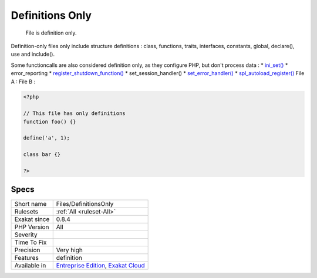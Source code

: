 .. _files-definitionsonly:

.. _definitions-only:

Definitions Only
++++++++++++++++

  File is definition only.

Definition-only files only include structure definitions : class, functions, traits, interfaces, constants, global, declare(), use and include().

Some functioncalls are also considered definition only, as they configure PHP, but don't process data : 
* `ini_set() <https://www.php.net/ini_set>`_
* error_reporting
* `register_shutdown_function() <https://www.php.net/register_shutdown_function>`_
* set_session_handler()
* `set_error_handler() <https://www.php.net/set_error_handler>`_
* `spl_autoload_register() <https://www.php.net/spl_autoload_register>`_
File A : 
File B :

.. code-block:: php
   
   <?php
   
   // This file has only definitions
   function foo() {}
   
   define('a', 1);
   
   class bar {}
   
   ?>

Specs
_____

+--------------+-------------------------------------------------------------------------------------------------------------------------+
| Short name   | Files/DefinitionsOnly                                                                                                   |
+--------------+-------------------------------------------------------------------------------------------------------------------------+
| Rulesets     | :ref:`All <ruleset-All>`                                                                                                |
+--------------+-------------------------------------------------------------------------------------------------------------------------+
| Exakat since | 0.8.4                                                                                                                   |
+--------------+-------------------------------------------------------------------------------------------------------------------------+
| PHP Version  | All                                                                                                                     |
+--------------+-------------------------------------------------------------------------------------------------------------------------+
| Severity     |                                                                                                                         |
+--------------+-------------------------------------------------------------------------------------------------------------------------+
| Time To Fix  |                                                                                                                         |
+--------------+-------------------------------------------------------------------------------------------------------------------------+
| Precision    | Very high                                                                                                               |
+--------------+-------------------------------------------------------------------------------------------------------------------------+
| Features     | definition                                                                                                              |
+--------------+-------------------------------------------------------------------------------------------------------------------------+
| Available in | `Entreprise Edition <https://www.exakat.io/entreprise-edition>`_, `Exakat Cloud <https://www.exakat.io/exakat-cloud/>`_ |
+--------------+-------------------------------------------------------------------------------------------------------------------------+


